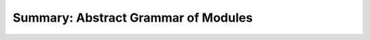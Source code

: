 Summary: Abstract Grammar of Modules
------------------------------------

.. index::
   pair: grammar; modules

.. todo::

   Grammar summary
